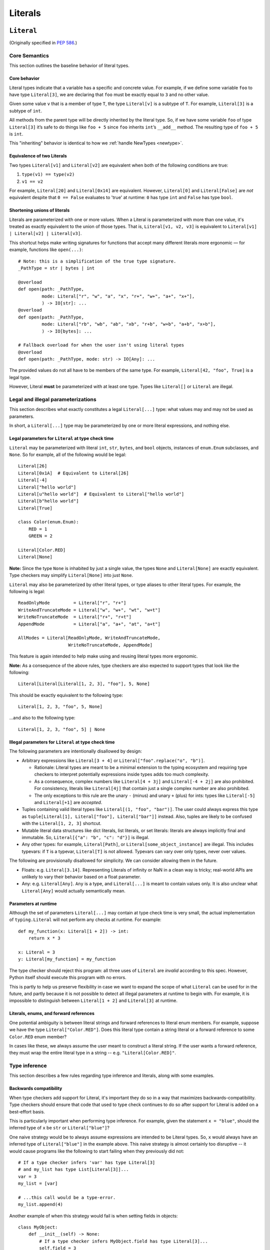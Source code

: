 .. _`literal-types`:

Literals
========

.. _`literal`:

``Literal``
-----------

(Originally specified in :pep:`586`.)


Core Semantics
^^^^^^^^^^^^^^

This section outlines the baseline behavior of literal types.

Core behavior
"""""""""""""

Literal types indicate that a variable has a specific and
concrete value. For example, if we define some variable ``foo`` to have
type ``Literal[3]``, we are declaring that ``foo`` must be exactly equal
to ``3`` and no other value.

Given some value ``v`` that is a member of type ``T``, the type ``Literal[v]``
is a subtype of ``T``. For example, ``Literal[3]`` is a subtype of ``int``.

All methods from the parent type will be directly inherited by the
literal type. So, if we have some variable ``foo`` of type ``Literal[3]``
it’s safe to do things like ``foo + 5`` since ``foo`` inherits ``int``’s
``__add__`` method. The resulting type of ``foo + 5`` is ``int``.

This "inheriting" behavior is identical to how we
:ref:`handle NewTypes <newtype>`.

Equivalence of two Literals
"""""""""""""""""""""""""""

Two types ``Literal[v1]`` and ``Literal[v2]`` are equivalent when
both of the following conditions are true:

1. ``type(v1) == type(v2)``
2. ``v1 == v2``

For example, ``Literal[20]`` and ``Literal[0x14]`` are equivalent.
However, ``Literal[0]`` and ``Literal[False]`` are *not* equivalent
despite that ``0 == False`` evaluates to 'true' at runtime: ``0``
has type ``int`` and ``False`` has type ``bool``.

Shortening unions of literals
"""""""""""""""""""""""""""""

Literals are parameterized with one or more values. When a Literal is
parameterized with more than one value, it's treated as exactly equivalent
to the union of those types. That is, ``Literal[v1, v2, v3]`` is equivalent
to ``Literal[v1] | Literal[v2] | Literal[v3]``.

This shortcut helps make writing signatures for functions that accept
many different literals more ergonomic — for example, functions like
``open(...)``::

   # Note: this is a simplification of the true type signature.
   _PathType = str | bytes | int

   @overload
   def open(path: _PathType,
            mode: Literal["r", "w", "a", "x", "r+", "w+", "a+", "x+"],
            ) -> IO[str]: ...
   @overload
   def open(path: _PathType,
            mode: Literal["rb", "wb", "ab", "xb", "r+b", "w+b", "a+b", "x+b"],
            ) -> IO[bytes]: ...

   # Fallback overload for when the user isn't using literal types
   @overload
   def open(path: _PathType, mode: str) -> IO[Any]: ...

The provided values do not all have to be members of the same type.
For example, ``Literal[42, "foo", True]`` is a legal type.

However, Literal **must** be parameterized with at least one type.
Types like ``Literal[]`` or ``Literal`` are illegal.


Legal and illegal parameterizations
^^^^^^^^^^^^^^^^^^^^^^^^^^^^^^^^^^^

This section describes what exactly constitutes a legal ``Literal[...]`` type:
what values may and may not be used as parameters.

In short, a ``Literal[...]`` type may be parameterized by one or more literal
expressions, and nothing else.

.. _literal-legal-parameters:

Legal parameters for ``Literal`` at type check time
"""""""""""""""""""""""""""""""""""""""""""""""""""

``Literal`` may be parameterized with literal ``int``, ``str``, ``bytes``,
and ``bool`` objects, instances of ``enum.Enum`` subclasses, and ``None``. So for example, all of
the following would be legal::

   Literal[26]
   Literal[0x1A]  # Equivalent to Literal[26]
   Literal[-4]
   Literal["hello world"]
   Literal[u"hello world"]  # Equivalent to Literal["hello world"]
   Literal[b"hello world"]
   Literal[True]

   class Color(enum.Enum):
       RED = 1
       GREEN = 2

   Literal[Color.RED]
   Literal[None]

**Note:** Since the type ``None`` is inhabited by just a single
value, the types ``None`` and ``Literal[None]`` are exactly equivalent.
Type checkers may simplify ``Literal[None]`` into just ``None``.

``Literal`` may also be parameterized by other literal types, or type aliases
to other literal types. For example, the following is legal::

    ReadOnlyMode         = Literal["r", "r+"]
    WriteAndTruncateMode = Literal["w", "w+", "wt", "w+t"]
    WriteNoTruncateMode  = Literal["r+", "r+t"]
    AppendMode           = Literal["a", "a+", "at", "a+t"]

    AllModes = Literal[ReadOnlyMode, WriteAndTruncateMode,
                       WriteNoTruncateMode, AppendMode]

This feature is again intended to help make using and reusing literal types
more ergonomic.

**Note:** As a consequence of the above rules, type checkers are also expected
to support types that look like the following::

    Literal[Literal[Literal[1, 2, 3], "foo"], 5, None]

This should be exactly equivalent to the following type::

    Literal[1, 2, 3, "foo", 5, None]

...and also to the following type::

    Literal[1, 2, 3, "foo", 5] | None

Illegal parameters for ``Literal`` at type check time
"""""""""""""""""""""""""""""""""""""""""""""""""""""

The following parameters are intentionally disallowed by design:

- Arbitrary expressions like ``Literal[3 + 4]`` or
  ``Literal["foo".replace("o", "b")]``.

  - Rationale: Literal types are meant to be a
    minimal extension to the typing ecosystem and requiring type
    checkers to interpret potentially expressions inside types adds too
    much complexity.

  - As a consequence, complex numbers like ``Literal[4 + 3j]`` and
    ``Literal[-4 + 2j]`` are also prohibited. For consistency, literals like
    ``Literal[4j]`` that contain just a single complex number are also
    prohibited.

  - The only exceptions to this rule are the unary ``-`` (minus) and unary ``+`` (plus) for ints: types
    like ``Literal[-5]`` and ``Literal[+1]`` are *accepted*.

-  Tuples containing valid literal types like ``Literal[(1, "foo", "bar")]``.
   The user could always express this type as
   ``tuple[Literal[1], Literal["foo"], Literal["bar"]]`` instead. Also,
   tuples are likely to be confused with the ``Literal[1, 2, 3]``
   shortcut.

-  Mutable literal data structures like dict literals, list literals, or
   set literals: literals are always implicitly final and immutable. So,
   ``Literal[{"a": "b", "c": "d"}]`` is illegal.

-  Any other types: for example, ``Literal[Path]``, or
   ``Literal[some_object_instance]`` are illegal. This includes typevars: if
   ``T`` is a typevar,  ``Literal[T]`` is not allowed. Typevars can vary over
   only types, never over values.

The following are provisionally disallowed for simplicity. We can consider
allowing them in the future.

-  Floats: e.g. ``Literal[3.14]``. Representing Literals of infinity or NaN
   in a clean way is tricky; real-world APIs are unlikely to vary their
   behavior based on a float parameter.

-  Any: e.g. ``Literal[Any]``. ``Any`` is a type, and ``Literal[...]`` is
   meant to contain values only. It is also unclear what ``Literal[Any]``
   would actually semantically mean.

Parameters at runtime
"""""""""""""""""""""

Although the set of parameters ``Literal[...]`` may contain at type check time
is very small, the actual implementation of ``typing.Literal`` will not perform
any checks at runtime. For example::

   def my_function(x: Literal[1 + 2]) -> int:
       return x * 3

   x: Literal = 3
   y: Literal[my_function] = my_function

The type checker should reject this program: all three uses of
``Literal`` are *invalid* according to this spec. However, Python itself
should execute this program with no errors.

This is partly to help us preserve flexibility in case we want to expand the
scope of what ``Literal`` can be used for in the future, and partly because
it is not possible to detect all illegal parameters at runtime to begin with.
For example, it is impossible to distinguish between ``Literal[1 + 2]`` and
``Literal[3]`` at runtime.

Literals, enums, and forward references
"""""""""""""""""""""""""""""""""""""""

One potential ambiguity is between literal strings and forward
references to literal enum members. For example, suppose we have the
type ``Literal["Color.RED"]``. Does this literal type
contain a string literal or a forward reference to some ``Color.RED``
enum member?

In cases like these, we always assume the user meant to construct a
literal string. If the user wants a forward reference, they must wrap
the entire literal type in a string -- e.g. ``"Literal[Color.RED]"``.

Type inference
^^^^^^^^^^^^^^

This section describes a few rules regarding type inference and
literals, along with some examples.

Backwards compatibility
"""""""""""""""""""""""

When type checkers add support for Literal, it's important they do so
in a way that maximizes backwards-compatibility. Type checkers should
ensure that code that used to type check continues to do so after support
for Literal is added on a best-effort basis.

This is particularly important when performing type inference. For
example, given the statement ``x = "blue"``, should the inferred
type of ``x`` be ``str`` or ``Literal["blue"]``?

One naive strategy would be to always assume expressions are intended
to be Literal types. So, ``x`` would always have an inferred type of
``Literal["blue"]`` in the example above. This naive strategy is almost
certainly too disruptive -- it would cause programs like the following
to start failing when they previously did not::

    # If a type checker infers 'var' has type Literal[3]
    # and my_list has type List[Literal[3]]...
    var = 3
    my_list = [var]

    # ...this call would be a type-error.
    my_list.append(4)

Another example of when this strategy would fail is when setting fields
in objects::

    class MyObject:
        def __init__(self) -> None:
            # If a type checker infers MyObject.field has type Literal[3]...
            self.field = 3

    m = MyObject()

    # ...this assignment would no longer type check
    m.field = 4

An alternative strategy that *does* maintain compatibility in every case would
be to always assume expressions are *not* Literal types unless they are
explicitly annotated otherwise. A type checker using this strategy would
always infer that ``x`` is of type ``str`` in the first example above.

This is not the only viable strategy: type checkers should feel free to experiment
with more sophisticated inference techniques. No particular strategy is
mandated, but type checkers should keep in mind the importance of backwards
compatibility.

Using non-Literals in Literal contexts
""""""""""""""""""""""""""""""""""""""

Literal types follow the existing rules regarding subtyping with no additional
special-casing. For example, programs like the following are type safe::

   def expects_str(x: str) -> None: ...
   var: Literal["foo"] = "foo"

   # Legal: Literal["foo"] is a subtype of str
   expects_str(var)

This also means non-Literal types in general are not :term:`assignable` to
Literal types. For example::

   def expects_literal(x: Literal["foo"]) -> None: ...

   def runner(my_str: str) -> None:
       # ILLEGAL: str is not assignable to Literal["foo"]
       expects_literal(my_str)

**Note:** If the user wants their API to support accepting both literals
*and* the original type -- perhaps for legacy purposes -- they should
implement a fallback overload. See :ref:`literalstring-overloads`.

Interactions with other types and features
^^^^^^^^^^^^^^^^^^^^^^^^^^^^^^^^^^^^^^^^^^

This section discusses how Literal types interact with other existing types.

Intelligent indexing of structured data
"""""""""""""""""""""""""""""""""""""""

Literals can be used to "intelligently index" into structured types like
tuples, NamedTuple, and classes. (Note: this is not an exhaustive list).

For example, type checkers should infer the correct value type when
indexing into a tuple using an int key that corresponds to a valid index::

   a: Literal[0] = 0
   b: Literal[5] = 5

   some_tuple: tuple[int, str, List[bool]] = (3, "abc", [True, False])
   reveal_type(some_tuple[a])   # Revealed type is 'int'
   some_tuple[b]                # Error: 5 is not a valid index into the tuple

We expect similar behavior when using functions like getattr::

   class Test:
       def __init__(self, param: int) -> None:
           self.myfield = param

       def mymethod(self, val: int) -> str: ...

   a: Literal["myfield"]  = "myfield"
   b: Literal["mymethod"] = "mymethod"
   c: Literal["blah"]     = "blah"

   t = Test()
   reveal_type(getattr(t, a))  # Revealed type is 'int'
   reveal_type(getattr(t, b))  # Revealed type is 'Callable[[int], str]'
   getattr(t, c)               # Error: No attribute named 'blah' in Test

**Note:** See `Interactions with Final`_ for how we can
express the variable declarations above in a more compact manner.

Interactions with overloads
"""""""""""""""""""""""""""

Literal types and overloads do not need to interact in  a special
way: the existing rules work fine.

However, one important use case type checkers must take care to
support is the ability to use a *fallback* when the user is not using literal
types. For example, consider ``open``::

   _PathType = str | bytes | int

   @overload
   def open(path: _PathType,
            mode: Literal["r", "w", "a", "x", "r+", "w+", "a+", "x+"],
            ) -> IO[str]: ...
   @overload
   def open(path: _PathType,
            mode: Literal["rb", "wb", "ab", "xb", "r+b", "w+b", "a+b", "x+b"],
            ) -> IO[bytes]: ...

   # Fallback overload for when the user isn't using literal types
   @overload
   def open(path: _PathType, mode: str) -> IO[Any]: ...

If we were to change the signature of ``open`` to use just the first two overloads,
we would break any code that does not pass in a literal string expression.
For example, code like this would be broken::

   mode: str = pick_file_mode(...)
   with open(path, mode) as f:
       # f should continue to be of type IO[Any] here

A little more broadly: we mandate that whenever we add literal types to
some existing API in typeshed, we also always include a fallback overload to
maintain backwards-compatibility.

Interactions with generics
""""""""""""""""""""""""""

Literal types are types, and can be used anywhere a type is expected.

For example, it is legal to parameterize generic functions or
classes using Literal types::

   A = TypeVar('A', bound=int)
   B = TypeVar('B', bound=int)
   C = TypeVar('C', bound=int)

   # A simplified definition for Matrix[row, column]
   class Matrix(Generic[A, B]):
       def __add__(self, other: Matrix[A, B]) -> Matrix[A, B]: ...
       def __matmul__(self, other: Matrix[B, C]) -> Matrix[A, C]: ...
       def transpose(self) -> Matrix[B, A]: ...

   foo: Matrix[Literal[2], Literal[3]] = Matrix(...)
   bar: Matrix[Literal[3], Literal[7]] = Matrix(...)

   baz = foo @ bar
   reveal_type(baz)  # Revealed type is 'Matrix[Literal[2], Literal[7]]'

Similarly, it is legal to construct TypeVars with value restrictions
or bounds involving Literal types::

   T = TypeVar('T', Literal["a"], Literal["b"], Literal["c"])
   S = TypeVar('S', bound=Literal["foo"])

...although it is unclear when it would ever be useful to construct a
TypeVar with a Literal upper bound. For example, the ``S`` TypeVar in
the above example is essentially pointless: we can get equivalent behavior
by using ``S = Literal["foo"]`` instead.

**Note:** Literal types and generics deliberately interact in only very
basic and limited ways. In particular, libraries that want to type check
code containing a heavy amount of numeric or numpy-style manipulation will
almost certainly likely find Literal types as described here to be
insufficient for their needs.

Interactions with enums and exhaustiveness checks
"""""""""""""""""""""""""""""""""""""""""""""""""

Type checkers should be capable of performing exhaustiveness checks when
working with Literal types that have a closed number of variants, such as
enums. For example, the type checker should be capable of inferring that
the final ``else`` statement must be of type ``str``, since all three
values of the ``Status`` enum have already been exhausted::

    class Status(Enum):
        SUCCESS = 0
        INVALID_DATA = 1
        FATAL_ERROR = 2

    def parse_status(s: str | Status) -> None:
        if s is Status.SUCCESS:
            print("Success!")
        elif s is Status.INVALID_DATA:
            print("The given data is invalid because...")
        elif s is Status.FATAL_ERROR:
            print("Unexpected fatal error...")
        else:
            # 's' must be of type 'str' since all other options are exhausted
            print("Got custom status: " + s)

Here, the ``Status`` enum could be treated as being approximately equivalent
to ``Literal[Status.SUCCESS, Status.INVALID_DATA, Status.FATAL_ERROR]``
and the type of ``s`` narrowed accordingly.

Interactions with narrowing
"""""""""""""""""""""""""""

Type checkers may optionally perform additional analysis for both enum and
non-enum Literal types beyond what is described in the section above.

For example, it may be useful to perform narrowing based on things like
containment or equality checks::

   def parse_status(status: str) -> None:
       if status in ("MALFORMED", "ABORTED"):
           # Type checker could narrow 'status' to type
           # Literal["MALFORMED", "ABORTED"] here.
           return expects_bad_status(status)

       # Similarly, type checker could narrow 'status' to Literal["PENDING"]
       if status == "PENDING":
           expects_pending_status(status)

It may also be useful to perform narrowing taking into account expressions
involving Literal bools. For example, we can combine ``Literal[True]``,
``Literal[False]``, and overloads to construct "custom type guards"::

   @overload
   def is_int_like(x: int | list[int]) -> Literal[True]: ...
   @overload
   def is_int_like(x: object) -> bool: ...
   def is_int_like(x): ...

   vector: list[int] = [1, 2, 3]
   if is_int_like(vector):
       vector.append(3)
   else:
       vector.append("bad")   # This branch is inferred to be unreachable

   scalar: int | str
   if is_int_like(scalar):
       scalar += 3      # Type checks: type of 'scalar' is narrowed to 'int'
   else:
       scalar += "foo"  # Type checks: type of 'scalar' is narrowed to 'str'

.. _literal-final-interactions:

Interactions with Final
"""""""""""""""""""""""

The ``Final`` qualifier can be used to declare that some variable or
attribute cannot be reassigned::

    foo: Final = 3
    foo = 4           # Error: 'foo' is declared to be Final

Note that in the example above, we know that ``foo`` will always be equal to
exactly ``3``. A type checker can use this information to deduce that ``foo``
is valid to use in any context that expects a ``Literal[3]``::

    def expects_three(x: Literal[3]) -> None: ...

    expects_three(foo)  # Type checks, since 'foo' is Final and equal to 3

The ``Final`` qualifier serves as a shorthand for declaring that a variable
is *effectively Literal*.

Type checkers are expected to
support this shortcut. Specifically, given a variable or attribute assignment
of the form ``var: Final = value`` where ``value`` is a valid parameter for
``Literal[...]``, type checkers should understand that ``var`` may be used in
any context that expects a ``Literal[value]``.

Type checkers are not obligated to understand any other uses of Final. For
example, whether or not the following program type checks is left unspecified::

    # Note: The assignment does not exactly match the form 'var: Final = value'.
    bar1: Final[int] = 3
    expects_three(bar1)  # May or may not be accepted by type checkers

    # Note: "Literal[1 + 2]" is not a legal type.
    bar2: Final = 1 + 2
    expects_three(bar2)  # May or may not be accepted by type checkers

.. _`literalstring`:

``LiteralString``
-----------------

(Originally specified in :pep:`675`.)

Valid locations for ``LiteralString``
^^^^^^^^^^^^^^^^^^^^^^^^^^^^^^^^^^^^^

``LiteralString`` can be used where any other type can be used:

::

    variable_annotation: LiteralString

    def my_function(literal_string: LiteralString) -> LiteralString: ...

    class Foo:
        my_attribute: LiteralString

    type_argument: List[LiteralString]

    T = TypeVar("T", bound=LiteralString)

It cannot be nested within unions of ``Literal`` types:

::

    bad_union: Literal["hello", LiteralString]  # Not OK
    bad_nesting: Literal[LiteralString]  # Not OK


Type inference
^^^^^^^^^^^^^^

Inferring ``LiteralString``
"""""""""""""""""""""""""""

Any literal string type is assignable to ``LiteralString``. For
example, ``x: LiteralString = "foo"`` is valid because ``"foo"`` is
inferred to be of type ``Literal["foo"]``.

We also infer ``LiteralString`` in the
following cases:

+ Addition: ``x + y`` is of type ``LiteralString`` if the types of both ``x``
  and ``y`` are assignable to ``LiteralString``.

+ Joining: ``sep.join(xs)`` is of type ``LiteralString`` if ``sep``'s
  type is assignable to ``LiteralString`` and ``xs``'s type is
  assignable to ``Iterable[LiteralString]``.

+ In-place addition: If ``s`` has type ``LiteralString`` and ``x`` has a type
  assignable to ``LiteralString``, then ``s += x`` preserves ``s``'s type as
  ``LiteralString``.

+ String formatting: An f-string has type ``LiteralString`` if and only if its
  constituent expressions are literal strings. ``s.format(...)`` is assignable
  to ``LiteralString`` if and only if ``s`` and the arguments have types
  assignable to ``LiteralString``.

In all other cases, if one or more of the composed values has a
non-literal type ``str``, the composition of types will have type
``str``. For example, if ``s`` has type ``str``, then ``"hello" + s``
has type ``str``. This matches the pre-existing behavior of type
checkers.

``LiteralString`` is assignable to the type ``str``. It inherits all
methods from ``str``. So, if we have a variable ``s`` of type
``LiteralString``, it is safe to write ``s.startswith("hello")``.

Some type checkers refine the type of a string when doing an equality
check:

::

    def foo(s: str) -> None:
        if s == "bar":
            reveal_type(s)  # => Literal["bar"]

Such a refined type in the if-block is also assignable to
``LiteralString`` because its type is ``Literal["bar"]``.


Examples
""""""""

See the examples below to help clarify the above rules:

::


    literal_string: LiteralString
    s: str = literal_string  # OK

    literal_string: LiteralString = s  # Error: Expected LiteralString, got str.
    literal_string: LiteralString = "hello"  # OK

Addition of literal strings:

::

    def expect_literal_string(s: LiteralString) -> None: ...

    expect_literal_string("foo" + "bar")  # OK
    expect_literal_string(literal_string + "bar")  # OK

    literal_string2: LiteralString
    expect_literal_string(literal_string + literal_string2)  # OK

    plain_string: str
    expect_literal_string(literal_string + plain_string)  # Not OK.

Join using literal strings:

::

    expect_literal_string(",".join(["foo", "bar"]))  # OK
    expect_literal_string(literal_string.join(["foo", "bar"]))  # OK
    expect_literal_string(literal_string.join([literal_string, literal_string2]))  # OK

    xs: List[LiteralString]
    expect_literal_string(literal_string.join(xs)) # OK
    expect_literal_string(plain_string.join([literal_string, literal_string2]))
    # Not OK because the separator has type 'str'.

In-place addition using literal strings:

::

    literal_string += "foo"  # OK
    literal_string += literal_string2  # OK
    literal_string += plain_string # Not OK

Format strings using literal strings:

::

    literal_name: LiteralString
    expect_literal_string(f"hello {literal_name}")
    # OK because it is composed from literal strings.

    expect_literal_string("hello {}".format(literal_name))  # OK

    expect_literal_string(f"hello")  # OK

    username: str
    expect_literal_string(f"hello {username}")
    # NOT OK. The format-string is constructed from 'username',
    # which has type 'str'.

    expect_literal_string("hello {}".format(username))  # Not OK

Other literal types, such as literal integers, are not assignable to ``LiteralString``:

::

    some_int: int
    expect_literal_string(some_int)  # Error: Expected LiteralString, got int.

    literal_one: Literal[1] = 1
    expect_literal_string(literal_one)  # Error: Expected LiteralString, got Literal[1].


We can call functions on literal strings:

::

    def add_limit(query: LiteralString) -> LiteralString:
        return query + " LIMIT = 1"

    def my_query(query: LiteralString, user_id: str) -> None:
        sql_connection().execute(add_limit(query), (user_id,))  # OK

Conditional statements and expressions work as expected:

::

    def return_literal_string() -> LiteralString:
        return "foo" if condition1() else "bar"  # OK

    def return_literal_str2(literal_string: LiteralString) -> LiteralString:
        return "foo" if condition1() else literal_string  # OK

    def return_literal_str3() -> LiteralString:
        if condition1():
            result: Literal["foo"] = "foo"
        else:
            result: LiteralString = "bar"

        return result  # OK


Interaction with TypeVars and Generics
""""""""""""""""""""""""""""""""""""""

TypeVars can be bound to ``LiteralString``:

::

    from typing import Literal, LiteralString, TypeVar

    TLiteral = TypeVar("TLiteral", bound=LiteralString)

    def literal_identity(s: TLiteral) -> TLiteral:
        return s

    hello: Literal["hello"] = "hello"
    y = literal_identity(hello)
    reveal_type(y)  # => Literal["hello"]

    s: LiteralString
    y2 = literal_identity(s)
    reveal_type(y2)  # => LiteralString

    s_error: str
    literal_identity(s_error)
    # Error: Expected TLiteral (bound to LiteralString), got str.


``LiteralString`` can be used as a type argument for generic classes:

::

    class Container(Generic[T]):
        def __init__(self, value: T) -> None:
            self.value = value

    literal_string: LiteralString = "hello"
    x: Container[LiteralString] = Container(literal_string)  # OK

    s: str
    x_error: Container[LiteralString] = Container(s)  # Not OK

Standard containers like ``List`` work as expected:

::

    xs: List[LiteralString] = ["foo", "bar", "baz"]


.. _literalstring-overloads:

Interactions with Overloads
"""""""""""""""""""""""""""

Literal strings and overloads do not need to interact in a special
way: the existing rules work fine. ``LiteralString`` can be used as a
fallback overload where a specific ``Literal["foo"]`` type does not
match:

::

    @overload
    def foo(x: Literal["foo"]) -> int: ...
    @overload
    def foo(x: LiteralString) -> bool: ...
    @overload
    def foo(x: str) -> str: ...

    x1: int = foo("foo")  # First overload.
    x2: bool = foo("bar")  # Second overload.
    s: str
    x3: str = foo(s)  # Third overload.
